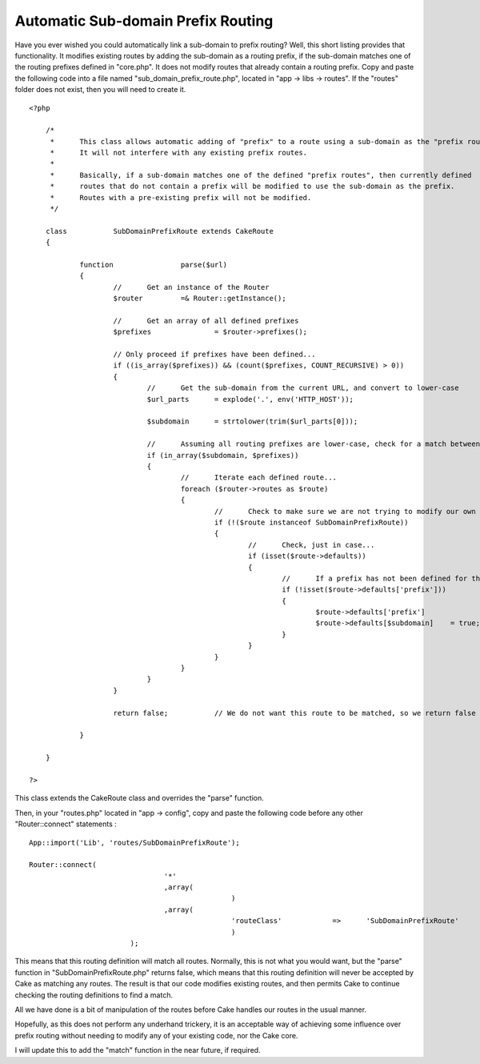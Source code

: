 Automatic Sub-domain Prefix Routing
===================================

Have you ever wished you could automatically link a sub-domain to
prefix routing? Well, this short listing provides that functionality.
It modifies existing routes by adding the sub-domain as a routing
prefix, if the sub-domain matches one of the routing prefixes defined
in "core.php". It does not modify routes that already contain a
routing prefix.
Copy and paste the following code into a file named
"sub_domain_prefix_route.php", located in "app -> libs -> routes". If
the "routes" folder does not exist, then you will need to create it.

::


    <?php

    	/*
    	 *	This class allows automatic adding of "prefix" to a route using a sub-domain as the "prefix route".
    	 *	It will not interfere with any existing prefix routes.
    	 *
    	 *	Basically, if a sub-domain matches one of the defined "prefix routes", then currently defined
    	 *	routes that do not contain a prefix will be modified to use the sub-domain as the prefix.
    	 *	Routes with a pre-existing prefix will not be modified.
    	 */

    	class		SubDomainPrefixRoute extends CakeRoute
    	{

    		function		parse($url)
    		{
    			//	Get an instance of the Router
    			$router		=& Router::getInstance();

    			//	Get an array of all defined prefixes
    			$prefixes		= $router->prefixes();

    			// Only proceed if prefixes have been defined...
    			if ((is_array($prefixes)) && (count($prefixes, COUNT_RECURSIVE) > 0))
    			{
    				//	Get the sub-domain from the current URL, and convert to lower-case
    				$url_parts	= explode('.', env('HTTP_HOST'));

    				$subdomain	= strtolower(trim($url_parts[0]));

    				//	Assuming all routing prefixes are lower-case, check for a match between a prefix and the current URL sub-domain
    				if (in_array($subdomain, $prefixes))
    				{
    					//	Iterate each defined route...
    					foreach ($router->routes as $route)
    					{
    						//	Check to make sure we are not trying to modify our own route definition...
    						if (!($route instanceof SubDomainPrefixRoute))
    						{
    							//	Check, just in case...
    							if (isset($route->defaults))
    							{
    								//	If a prefix has not been defined for this particular route, then we can add a prefix using the current URL sub-domain...
    								if (!isset($route->defaults['prefix']))
    								{
    									$route->defaults['prefix']		= $subdomain;
    									$route->defaults[$subdomain]	= true;
    								}
    							}
    						}
    					}
    				}
    			}

    			return false;		// We do not want this route to be matched, so we return false in order that Cake can continue checking routes for a match

    		}

    	}

    ?>

This class extends the CakeRoute class and overrides the "parse"
function.

Then, in your "routes.php" located in "app -> config", copy and paste
the following code before any other "Router::connect" statements :

::


    	App::import('Lib', 'routes/SubDomainPrefixRoute');

    	Router::connect(
    					'*'
    					,array(
    							)
    					,array(
    							'routeClass'		=>	'SubDomainPrefixRoute'
    							)
    				);

This means that this routing definition will match all routes.
Normally, this is not what you would want, but the "parse" function in
"SubDomainPrefixRoute.php" returns false, which means that this
routing definition will never be accepted by Cake as matching any
routes. The result is that our code modifies existing routes, and then
permits Cake to continue checking the routing definitions to find a
match.

All we have done is a bit of manipulation of the routes before Cake
handles our routes in the usual manner.

Hopefully, as this does not perform any underhand trickery, it is an
acceptable way of achieving some influence over prefix routing without
needing to modify any of your existing code, nor the Cake core.

I will update this to add the "match" function in the near future, if
required.


.. author:: Techie42
.. categories:: articles, snippets
.. tags:: Snippets


